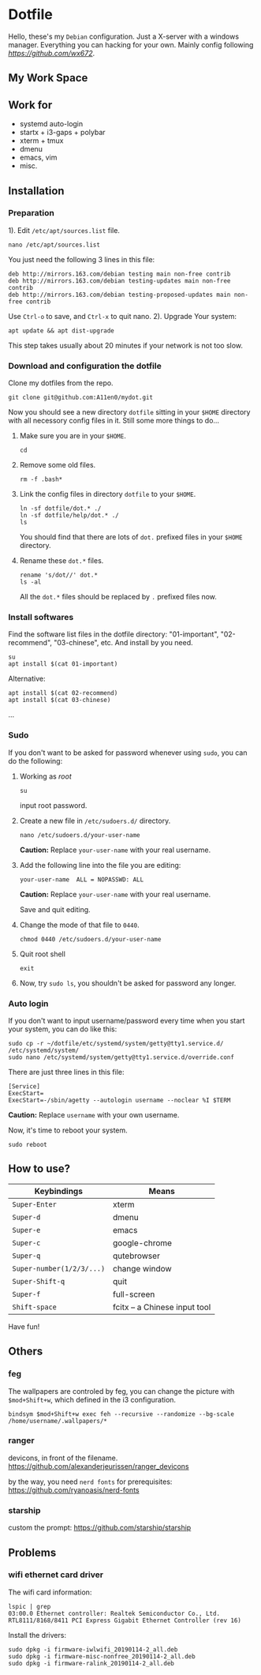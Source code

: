 
* Dotfile
  
Hello, these's my =Debian= configuration. Just a X-server with a windows manager. Everything you can hacking for your own. Mainly config following
 [[wx672][https://github.com/wx672]]. 

** My Work Space

#+DOWNLOADED: screenshot @ 2021-04-11 13:44:28
[[file:Dotfile/2021-04-11_13-44-28_screenshot.png]]

# ** Neofetch Information
#+DOWNLOADED: screenshot @ 2021-04-11 13:47:36
# [[./Dotfile/2021-04-11_13-47-36_screenshot.png]]

** Work for
- systemd auto-login
- startx + i3-gaps + polybar 
- xterm + tmux
- dmenu
- emacs, vim
- misc.

** Installation
*** Preparation
1). Edit =/etc/apt/sources.list= file.
   : nano /etc/apt/sources.list
   You just need the following 3 lines in this file:
   : deb http://mirrors.163.com/debian testing main non-free contrib
   : deb http://mirrors.163.com/debian testing-updates main non-free contrib
   : deb http://mirrors.163.com/debian testing-proposed-updates main non-free contrib
   Use =Ctrl-o= to save, and =Ctrl-x= to quit nano.
2). Upgrade Your system:
   : apt update && apt dist-upgrade
   This step takes usually about 20 minutes if your network is not too slow.

*** Download and configuration the dotfile
Clone my dotfiles from the repo.
: git clone git@github.com:A11en0/mydot.git
Now you should see a new directory =dotfile= sitting in your =$HOME= directory with all
necessory config files in it. Still some more things to do...
1) Make sure you are in your =$HOME=.
   : cd
2) Remove some old files.
   : rm -f .bash*
3) Link the config files in directory =dotfile= to your =$HOME=.
   : ln -sf dotfile/dot.* ./
   : ln -sf dotfile/help/dot.* ./
   : ls
   You should find that there are lots of =dot.= prefixed files in your =$HOME= directory.
4) Rename these =dot.*= files.
   : rename 's/dot//' dot.*
   : ls -al
   All the =dot.*= files should be replaced by =.= prefixed files now.
# 6) Grab my Emacs packages.
   # : wget http://cs6.swfu.edu.cn/~wx672/debian-install/elpa.tgz
   # : mv elpa.tgz ~/.emacs.d/
   # : cd ~/.emacs.d
   # : tar zxf elpa.tgz
# 7) Emacs test run
   # : emacs --debug-init
   # If you see error messages, let me know (wx672ster@gmail.com).

*** Install softwares
Find the software list files in the dotfile directory: "01-important", "02-recommend", "03-chinese", etc. And install by you need.
: su
: apt install $(cat 01-important)

Alternative:
: apt install $(cat 02-recommend)
: apt install $(cat 03-chinese)
...

*** Sudo
If you don't want to be asked for password whenever using =sudo=, you can do the following:
1. Working as /root/
   : su
   input root password.
2. Create a new file in =/etc/sudoers.d/= directory.
   : nano /etc/sudoers.d/your-user-name
   *Caution:* Replace =your-user-name= with your real username.
3. Add the following line into the file you are editing:
   : your-user-name  ALL = NOPASSWD: ALL
   *Caution:* Replace =your-user-name= with your real username.

   Save and quit editing.
4. Change the mode of that file to =0440=.
   : chmod 0440 /etc/sudoers.d/your-user-name
5. Quit root shell
   : exit
6. Now, try =sudo ls=, you shouldn't be asked for password any longer.

*** Auto login
If you don't want to input username/password every time when you start your system, you
can do like this:
: sudo cp -r ~/dotfile/etc/systemd/system/getty@tty1.service.d/ /etc/systemd/system/
: sudo nano /etc/systemd/system/getty@tty1.service.d/override.conf
There are just three lines in this file:
: [Service]
: ExecStart=
: ExecStart=-/sbin/agetty --autologin username --noclear %I $TERM
*Caution:* Replace =username= with your own username.

Now, it's time to reboot your system.
: sudo reboot


** How to use?
   | Keybindings               | Means                                                  |
   |---------------------------+--------------------------------------------------------|
   | =Super-Enter=             | xterm                                                  |
   | =Super-d=                 | dmenu                                                  |
   | =Super-e=                 | emacs                                                  |
   | =Super-c=                 | google-chrome                                          |
   | =Super-q=                 | qutebrowser                                            |
   | =Super-number(1/2/3/...)= | change window                                          |
   | =Super-Shift-q=           | quit                                                   |
   | =Super-f=                 | full-screen                                            |
   | =Shift-space=             | fcitx -- a Chinese input tool                                                       |

Have fun!

** Others
*** feg
    The wallpapers are controled by feg, you can change the picture with =$mod+Shift+w=, which defined in the i3 configuration.
    : bindsym $mod+Shift+w exec feh --recursive --randomize --bg-scale /home/username/.wallpapers/*
    
*** ranger
    devicons, in front of the filename.
    https://github.com/alexanderjeurissen/ranger_devicons

    by the way, you need =nerd fonts= for prerequisites:
    https://github.com/ryanoasis/nerd-fonts

*** starship
    custom the prompt: 
    https://github.com/starship/starship    

** Problems
*** wifi ethernet card driver
The wifi card information:
: lspic | grep 
: 03:00.0 Ethernet controller: Realtek Semiconductor Co., Ltd. RTL8111/8168/8411 PCI Express Gigabit Ethernet Controller (rev 16)

Install the drivers:
: sudo dpkg -i firmware-iwlwifi_20190114-2_all.deb
: sudo dpkg -i firmware-misc-nonfree_20190114-2_all.deb
: sudo dpkg -i firmware-ralink_20190114-2_all.deb
